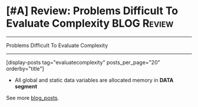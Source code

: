* [#A] Review: Problems Difficult To Evaluate Complexity        :BLOG:Review:
#+STARTUP: showeverything
#+OPTIONS: toc:nil \n:t ^:nil creator:nil d:nil
:PROPERTIES:
:type: #blog, review
:END:
---------------------------------------------------------------------
Problems Difficult To Evaluate Complexity
---------------------------------------------------------------------
[display-posts tag="evaluatecomplexity" posts_per_page="20" orderby="title"]

[[image-blog:Review: Problems Difficult To Evaluate Complexity][https://raw.githubusercontent.com/dennyzhang/code.dennyzhang.com/master/review/review-complexity/memory-allocation.jpg]]
- All global and static data variables are allocated memory in *DATA segment*

See more [[https://code.dennyzhang.com/?s=blog+posts][blog_posts]].

#+BEGIN_HTML
<div style="overflow: hidden;">
<div style="float: left; padding: 5px"> <a href="https://www.linkedin.com/in/dennyzhang001"><img src="https://www.dennyzhang.com/wp-content/uploads/sns/linkedin.png" alt="linkedin" /></a></div>
<div style="float: left; padding: 5px"><a href="https://github.com/DennyZhang"><img src="https://www.dennyzhang.com/wp-content/uploads/sns/github.png" alt="github" /></a></div>
<div style="float: left; padding: 5px"><a href="https://www.dennyzhang.com/slack" target="_blank" rel="nofollow"><img src="https://www.dennyzhang.com/wp-content/uploads/sns/slack.png" alt="slack"/></a></div>
</div>
#+END_HTML
